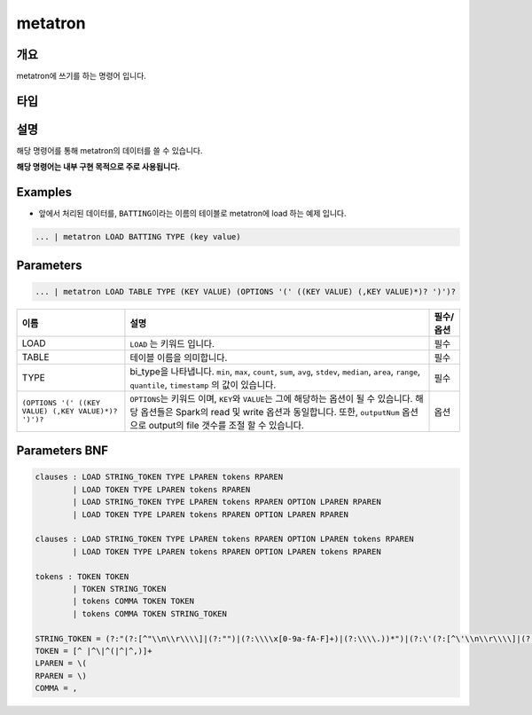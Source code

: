 
metatron
====================================================================================================

개요
----------------------------------------------------------------------------------------------------

metatron에 쓰기를 하는 명령어 입니다.

타입
----------------------------------------------------------------------------------------------------


설명
----------------------------------------------------------------------------------------------------

해당 명령어를 통해 metatron의 데이터를 쓸 수 있습니다.

**해당 명령어는 내부 구현 목적으로 주로 사용됩니다.**

Examples
----------------------------------------------------------------------------------------------------


* 앞에서 처리된 데이터를, ``BATTING``\ 이라는 이름의 테이블로 metatron에 load 하는 예제 입니다.

.. code-block:: none

     ... | metatron LOAD BATTING TYPE (key value)

Parameters
----------------------------------------------------------------------------------------------------

.. code-block:: none

   ... | metatron LOAD TABLE TYPE (KEY VALUE) (OPTIONS '(' ((KEY VALUE) (,KEY VALUE)*)? ')')?

.. list-table::
   :header-rows: 1

   * - 이름
     - 설명
     - 필수/옵션
   * - LOAD
     - ``LOAD`` 는 키워드 입니다.
     - 필수
   * - TABLE
     - 테이블 이름을 의미합니다.
     - 필수
   * - TYPE
     - bi_type을 나타냅니다. ``min``\ , ``max``\ , ``count``\ , ``sum``\ , ``avg``\ , ``stdev``\ , ``median``\ , ``area``\ , ``range``\ , ``quantile``\ , ``timestamp`` 의 값이 있습니다.
     - 필수
   * - ``(OPTIONS '(' ((KEY VALUE) (,KEY VALUE)*)? ')')?``
     - ``OPTIONS``\ 는 키워드 이며, ``KEY``\ 와 ``VALUE``\ 는 그에 해당하는 옵션이 될 수 있습니다. 해당 옵션들은 Spark의 read 및 write 옵션과 동일합니다. 또한, ``outputNum`` 옵션으로 output의 file 갯수를 조절 할 수 있습니다.
     - 옵션


Parameters BNF
----------------------------------------------------------------------------------------------------

.. code-block:: none

   clauses : LOAD STRING_TOKEN TYPE LPAREN tokens RPAREN
           | LOAD TOKEN TYPE LPAREN tokens RPAREN
           | LOAD STRING_TOKEN TYPE LPAREN tokens RPAREN OPTION LPAREN RPAREN
           | LOAD TOKEN TYPE LPAREN tokens RPAREN OPTION LPAREN RPAREN

   clauses : LOAD STRING_TOKEN TYPE LPAREN tokens RPAREN OPTION LPAREN tokens RPAREN
           | LOAD TOKEN TYPE LPAREN tokens RPAREN OPTION LPAREN tokens RPAREN

   tokens : TOKEN TOKEN
           | TOKEN STRING_TOKEN
           | tokens COMMA TOKEN TOKEN
           | tokens COMMA TOKEN STRING_TOKEN

   STRING_TOKEN = (?:"(?:[^"\\n\\r\\\\]|(?:"")|(?:\\\\x[0-9a-fA-F]+)|(?:\\\\.))*")|(?:\'(?:[^\'\\n\\r\\\\]|(?:\'\')|(?:\\\\x[0-9a-fA-F]+)|(?:\\\\.))*\')
   TOKEN = [^ |^\|^(|^|^,)]+
   LPAREN = \(
   RPAREN = \)
   COMMA = ,
